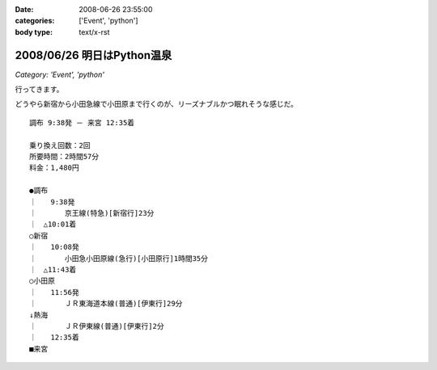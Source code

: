 :date: 2008-06-26 23:55:00
:categories: ['Event', 'python']
:body type: text/x-rst

===========================
2008/06/26 明日はPython温泉
===========================

*Category: 'Event', 'python'*

行ってきます。

どうやら新宿から小田急線で小田原まで行くのが、リーズナブルかつ眠れそうな感じだ。

::

  調布 9:38発 － 来宮 12:35着
  
  乗り換え回数：2回
  所要時間：2時間57分
  料金：1,480円
  
  ●調布 
  ｜　　9:38発
  ｜　　　　京王線(特急)[新宿行]23分
  ｜　△10:01着
  ○新宿 
  ｜　　10:08発
  ｜　　　　小田急小田原線(急行)[小田原行]1時間35分
  ｜　△11:43着
  ○小田原 
  ｜　　11:56発
  ｜　　　　ＪＲ東海道本線(普通)[伊東行]29分
  ↓熱海 
  ｜　　　　ＪＲ伊東線(普通)[伊東行]2分
  ｜　　12:35着
  ■来宮
  


.. :extend type: text/html
.. :extend:
